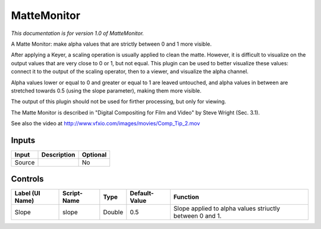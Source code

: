 .. _net.sf.openfx.MatteMonitorPlugin:

MatteMonitor
============

*This documentation is for version 1.0 of MatteMonitor.*

A Matte Monitor: make alpha values that are strictly between 0 and 1 more visible.

After applying a Keyer, a scaling operation is usually applied to clean the matte. However, it is difficult to visualize on the output values that are very close to 0 or 1, but not equal. This plugin can be used to better visualize these values: connect it to the output of the scaling operator, then to a viewer, and visualize the alpha channel.

Alpha values lower or equal to 0 and greater or equal to 1 are leaved untouched, and alpha values in between are stretched towards 0.5 (using the slope parameter), making them more visible.

The output of this plugin should not be used for firther processing, but only for viewing.

The Matte Monitor is described in "Digital Compositing for Film and Video" by Steve Wright (Sec. 3.1).

See also the video at http://www.vfxio.com/images/movies/Comp\_Tip\_2.mov

Inputs
------

+----------+---------------+------------+
| Input    | Description   | Optional   |
+==========+===============+============+
| Source   |               | No         |
+----------+---------------+------------+

Controls
--------

+-------------------+---------------+----------+-----------------+------------------------------------------------------------+
| Label (UI Name)   | Script-Name   | Type     | Default-Value   | Function                                                   |
+===================+===============+==========+=================+============================================================+
| Slope             | slope         | Double   | 0.5             | Slope applied to alpha values striuctly between 0 and 1.   |
+-------------------+---------------+----------+-----------------+------------------------------------------------------------+
